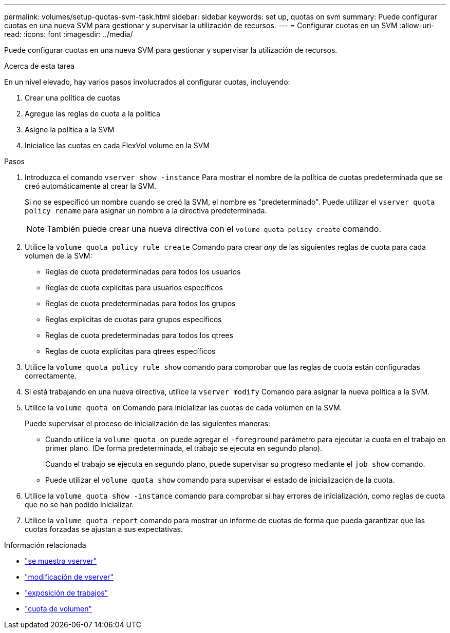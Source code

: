 ---
permalink: volumes/setup-quotas-svm-task.html 
sidebar: sidebar 
keywords: set up, quotas on svm 
summary: Puede configurar cuotas en una nueva SVM para gestionar y supervisar la utilización de recursos. 
---
= Configurar cuotas en un SVM
:allow-uri-read: 
:icons: font
:imagesdir: ../media/


[role="lead"]
Puede configurar cuotas en una nueva SVM para gestionar y supervisar la utilización de recursos.

.Acerca de esta tarea
En un nivel elevado, hay varios pasos involucrados al configurar cuotas, incluyendo:

. Crear una política de cuotas
. Agregue las reglas de cuota a la política
. Asigne la política a la SVM
. Inicialice las cuotas en cada FlexVol volume en la SVM


.Pasos
. Introduzca el comando `vserver show -instance` Para mostrar el nombre de la política de cuotas predeterminada que se creó automáticamente al crear la SVM.
+
Si no se especificó un nombre cuando se creó la SVM, el nombre es "predeterminado". Puede utilizar el `vserver quota policy rename` para asignar un nombre a la directiva predeterminada.

+
[NOTE]
====
También puede crear una nueva directiva con el `volume quota policy create` comando.

====
. Utilice la `volume quota policy rule create` Comando para crear _any_ de las siguientes reglas de cuota para cada volumen de la SVM:
+
** Reglas de cuota predeterminadas para todos los usuarios
** Reglas de cuota explícitas para usuarios específicos
** Reglas de cuota predeterminadas para todos los grupos
** Reglas explícitas de cuotas para grupos específicos
** Reglas de cuota predeterminadas para todos los qtrees
** Reglas de cuota explícitas para qtrees específicos


. Utilice la `volume quota policy rule show` comando para comprobar que las reglas de cuota están configuradas correctamente.
. Si está trabajando en una nueva directiva, utilice la `vserver modify` Comando para asignar la nueva política a la SVM.
. Utilice la `volume quota on` Comando para inicializar las cuotas de cada volumen en la SVM.
+
Puede supervisar el proceso de inicialización de las siguientes maneras:

+
** Cuando utilice la `volume quota on` puede agregar el `-foreground` parámetro para ejecutar la cuota en el trabajo en primer plano. (De forma predeterminada, el trabajo se ejecuta en segundo plano).
+
Cuando el trabajo se ejecuta en segundo plano, puede supervisar su progreso mediante el `job show` comando.

** Puede utilizar el `volume quota show` comando para supervisar el estado de inicialización de la cuota.


. Utilice la `volume quota show -instance` comando para comprobar si hay errores de inicialización, como reglas de cuota que no se han podido inicializar.
. Utilice la `volume quota report` comando para mostrar un informe de cuotas de forma que pueda garantizar que las cuotas forzadas se ajustan a sus expectativas.


.Información relacionada
* link:https://docs.netapp.com/us-en/ontap-cli/vserver-show.html["se muestra vserver"^]
* link:https://docs.netapp.com/us-en/ontap-cli/vserver-modify.html["modificación de vserver"^]
* link:https://docs.netapp.com/us-en/ontap-cli/job-show.html["exposición de trabajos"^]
* link:https://docs.netapp.com/us-en/ontap-cli/search.html?q=volume+quota["cuota de volumen"^]

